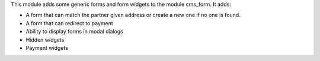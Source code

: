 This module adds some generic forms and form widgets to the module cms_form. It adds:

- A form that can match the partner given address or create a new one if no one is found.
- A form that can redirect to payment
- Ability to display forms in modal dialogs
- Hidden widgets
- Payment widgets
